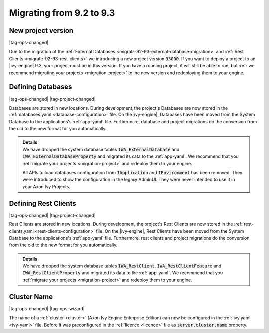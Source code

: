 .. _migrate-92-93:

Migrating from 9.2 to 9.3
=========================


.. _migrate-92-93-project-version:

New project version
*******************

|tag-ops-changed|

Due to the migration of the :ref:`External Databases
<migrate-92-93-external-database-migration>` and :ref:`Rest Clients
<migrate-92-93-rest-clients>`  we introducing a new project version
:code:`93000`. If you want to deploy a project to an |ivy-engine| 9.3, your
project must be in this version. If you have a running project, it will still be
able to run, but :ref:`we recommend migrating your projects <migration-project>`
to the new version and redeploying them to your engine.


.. _migrate-92-93-external-database-migration:

Defining Databases
******************

|tag-ops-changed| |tag-project-changed|

Databases are stored in new locations. During development, the project's
Databases are now stored in the :ref:`databases.yaml <database-configuration>` file. On the
|ivy-engine|, Databases have been moved from the System Database to the
applications's :ref:`app-yaml` file. Furthermore, database and project migrations do
the conversion from the old to the new format for you automatically.

.. container:: admonition note toggle

  .. container:: admonition-title header

     **Details**

  .. container:: detail 

    We have dropped the system database tables :code:`IWA_ExternalDatabase` and
    :code:`IWA_ExternalDatabaseProperty` and
    migrated its data to the :ref:`app-yaml`. We recommend that you
    :ref:`migrate your projects <migration-project>` and redeploy them to your
    engine.

    All APIs to load databases configuration from :code:`IApplication` and :code:`IEnvironment`
    has been removed. They were introduced to show the configuration in the legacy AdminUI.
    They were never intended to use it in your Axon Ivy Projects.


.. _migrate-92-93-rest-clients:

Defining Rest Clients
*********************

|tag-ops-changed| |tag-project-changed|

Rest Clients are stored in new locations. During development, the project's
Rest Clients are now stored in the :ref:`rest-clients.yaml <rest-clients-configuration>` file. On the
|ivy-engine|, Rest Clients have been moved from the System Database to the
applications's :ref:`app-yaml` file. Furthermore, rest clients and project migrations do
the conversion from the old to the new format for you automatically.

.. container:: admonition note toggle

  .. container:: admonition-title header

     **Details**

  .. container:: detail 

    We have dropped the system database tables :code:`IWA_RestClient`,
    :code:`IWA_RestClientFeature` and :code:`IWA_RestClientProperty` and
    migrated its data to the :ref:`app-yaml`. We recommend that you
    :ref:`migrate your projects <migration-project>` and redeploy them to your
    engine.


Cluster Name
************

|tag-ops-changed| |tag-ops-wizard|

The name of a :ref:`cluster <cluster>` (Axon Ivy Engine Enterprise Edition) can now be configured 
in the :ref:`ivy.yaml <ivy-yaml>` file. Before it was preconfigured in the :ref:`licence <licence>` 
file as :code:`server.cluster.name` property. 
